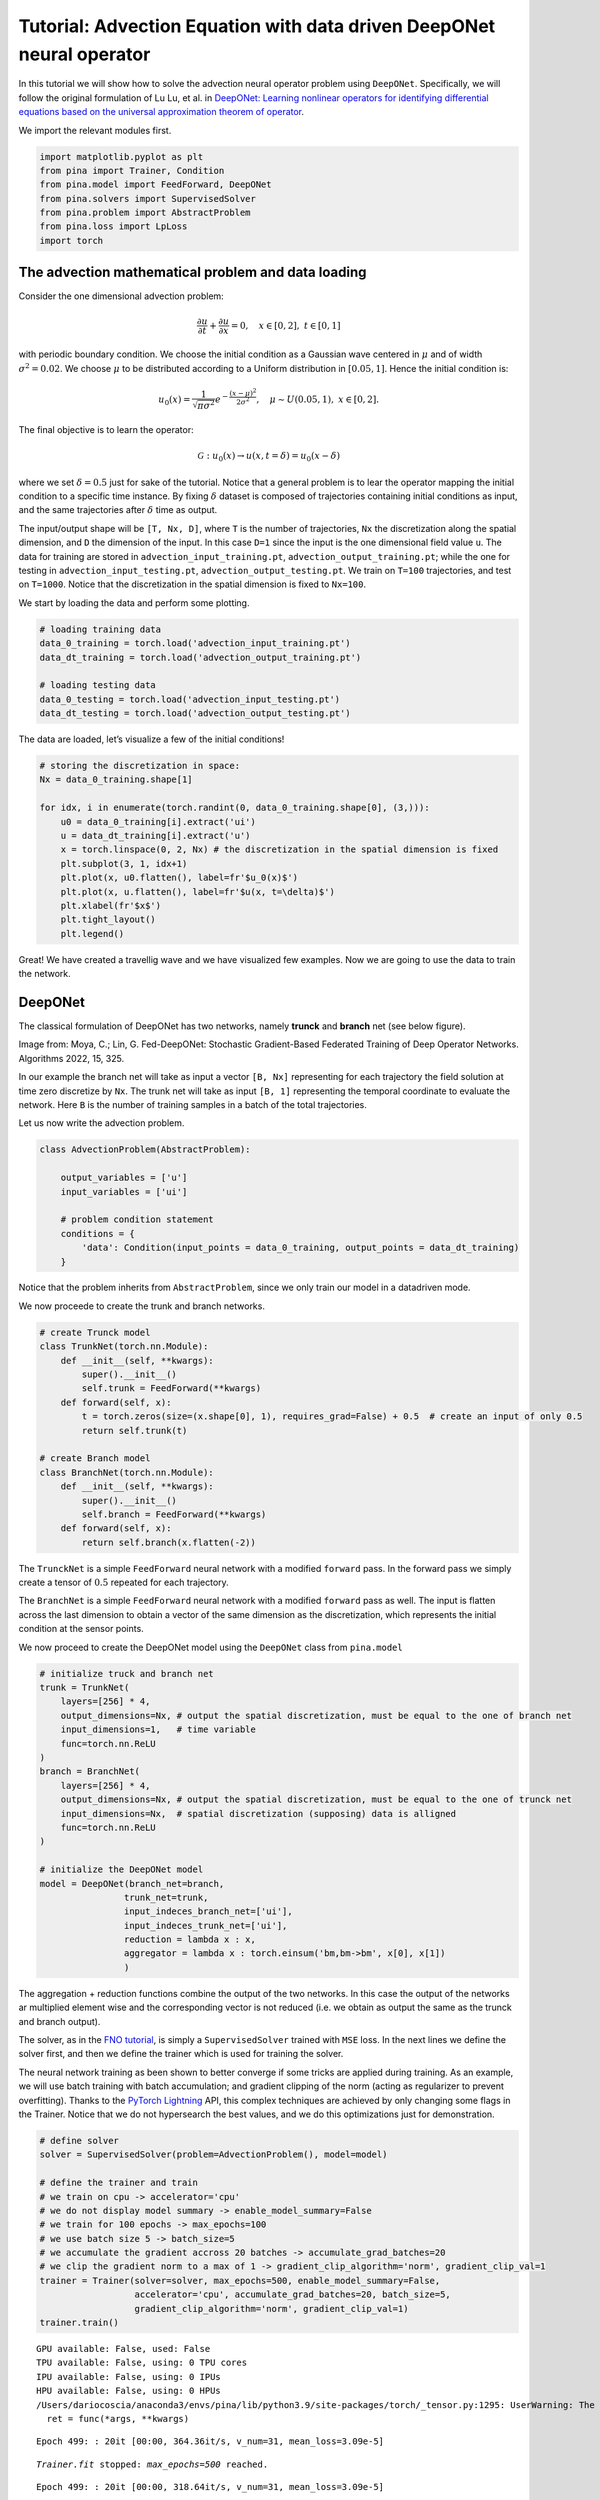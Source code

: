 Tutorial: Advection Equation with data driven DeepONet neural operator
======================================================================

In this tutorial we will show how to solve the advection neural operator
problem using ``DeepONet``. Specifically, we will follow the original
formulation of Lu Lu, et al. in `DeepONet: Learning nonlinear operators
for identifying differential equations based on the universal
approximation theorem of operator <https://arxiv.org/abs/1910.03193>`__.

We import the relevant modules first.

.. code:: ipython3

    import matplotlib.pyplot as plt
    from pina import Trainer, Condition
    from pina.model import FeedForward, DeepONet
    from pina.solvers import SupervisedSolver
    from pina.problem import AbstractProblem
    from pina.loss import LpLoss
    import torch

The advection mathematical problem and data loading
---------------------------------------------------

Consider the one dimensional advection problem:

.. math::


   \frac{\partial u}{\partial t} + \frac{\partial u}{\partial x} = 0, \quad x\in[0,2], \;t\in[0,1]

with periodic boundary condition. We choose the initial condition as a
Gaussian wave centered in :math:`\mu` and of width
:math:`\sigma^2=0.02`. We choose :math:`\mu` to be distributed according
to a Uniform distribution in :math:`[0.05, 1]`. Hence the initial
condition is:

.. math::


   u_0(x) = \frac{1}{\sqrt{\pi\sigma^2}}e^{-\frac{(x - \mu)^2}{2\sigma^2}}, \quad \mu\sim U(0.05, 1), \; x\in[0,2].

The final objective is to learn the operator:

.. math:: \mathcal{G} : u_0(x) → u(x, t = \delta) = u_0(x - \delta)

where we set :math:`\delta=0.5` just for sake of the tutorial. Notice
that a general problem is to lear the operator mapping the initial
condition to a specific time instance. By fixing :math:`\delta` dataset
is composed of trajectories containing initial conditions as input, and
the same trajectories after :math:`\delta` time as output.

The input/output shape will be ``[T, Nx, D]``, where ``T`` is the number
of trajectories, ``Nx`` the discretization along the spatial dimension,
and ``D`` the dimension of the input. In this case ``D=1`` since the
input is the one dimensional field value ``u``. The data for training
are stored in ``advection_input_training.pt``,
``advection_output_training.pt``; while the one for testing in
``advection_input_testing.pt``, ``advection_output_testing.pt``. We
train on ``T=100`` trajectories, and test on ``T=1000``. Notice that the
discretization in the spatial dimension is fixed to ``Nx=100``.

We start by loading the data and perform some plotting.

.. code:: ipython3

    # loading training data
    data_0_training = torch.load('advection_input_training.pt')
    data_dt_training = torch.load('advection_output_training.pt')
    
    # loading testing data
    data_0_testing = torch.load('advection_input_testing.pt')
    data_dt_testing = torch.load('advection_output_testing.pt')

The data are loaded, let’s visualize a few of the initial conditions!

.. code:: ipython3

    # storing the discretization in space:
    Nx = data_0_training.shape[1]
    
    for idx, i in enumerate(torch.randint(0, data_0_training.shape[0], (3,))):
        u0 = data_0_training[i].extract('ui')
        u = data_dt_training[i].extract('u')
        x = torch.linspace(0, 2, Nx) # the discretization in the spatial dimension is fixed
        plt.subplot(3, 1, idx+1)
        plt.plot(x, u0.flatten(), label=fr'$u_0(x)$')
        plt.plot(x, u.flatten(), label=fr'$u(x, t=\delta)$')
        plt.xlabel(fr'$x$')
        plt.tight_layout()
        plt.legend()



.. image:: tutorial_files/tutorial_5_0.png


Great! We have created a travellig wave and we have visualized few
examples. Now we are going to use the data to train the network.

DeepONet
--------

The classical formulation of DeepONet has two networks, namely
**trunck** and **branch** net (see below figure).

.. raw:: html

   <center>

.. raw:: html

   </center>

.. raw:: html

   <center>

Image from: Moya, C.; Lin, G. Fed-DeepONet: Stochastic Gradient-Based
Federated Training of Deep Operator Networks. Algorithms 2022, 15, 325.

.. raw:: html

   </center>

In our example the branch net will take as input a vector ``[B, Nx]``
representing for each trajectory the field solution at time zero
discretize by ``Nx``. The trunk net will take as input ``[B, 1]``
representing the temporal coordinate to evaluate the network. Here ``B``
is the number of training samples in a batch of the total trajectories.

Let us now write the advection problem.

.. code:: ipython3

    class AdvectionProblem(AbstractProblem):
    
        output_variables = ['u']
        input_variables = ['ui']
    
        # problem condition statement
        conditions = {
            'data': Condition(input_points = data_0_training, output_points = data_dt_training)
        }

Notice that the problem inherits from ``AbstractProblem``, since we only
train our model in a datadriven mode.

We now proceede to create the trunk and branch networks.

.. code:: ipython3

    # create Trunck model
    class TrunkNet(torch.nn.Module):
        def __init__(self, **kwargs):
            super().__init__()
            self.trunk = FeedForward(**kwargs)
        def forward(self, x):
            t = torch.zeros(size=(x.shape[0], 1), requires_grad=False) + 0.5  # create an input of only 0.5
            return self.trunk(t)
    
    # create Branch model
    class BranchNet(torch.nn.Module):
        def __init__(self, **kwargs):
            super().__init__()
            self.branch = FeedForward(**kwargs)
        def forward(self, x):
            return self.branch(x.flatten(-2)) 

The ``TrunckNet`` is a simple ``FeedForward`` neural network with a
modified ``forward`` pass. In the forward pass we simply create a tensor
of :math:`0.5` repeated for each trajectory.

The ``BranchNet`` is a simple ``FeedForward`` neural network with a
modified ``forward`` pass as well. The input is flatten across the last
dimension to obtain a vector of the same dimension as the
discretization, which represents the initial condition at the sensor
points.

We now proceed to create the DeepONet model using the ``DeepONet`` class
from ``pina.model``

.. code:: ipython3

    # initialize truck and branch net
    trunk = TrunkNet(
        layers=[256] * 4,
        output_dimensions=Nx, # output the spatial discretization, must be equal to the one of branch net 
        input_dimensions=1,   # time variable
        func=torch.nn.ReLU
    )
    branch = BranchNet(
        layers=[256] * 4,
        output_dimensions=Nx, # output the spatial discretization, must be equal to the one of trunck net 
        input_dimensions=Nx,  # spatial discretization (supposing) data is alligned
        func=torch.nn.ReLU
    )
    
    # initialize the DeepONet model
    model = DeepONet(branch_net=branch,
                    trunk_net=trunk,
                    input_indeces_branch_net=['ui'],
                    input_indeces_trunk_net=['ui'],
                    reduction = lambda x : x, 
                    aggregator = lambda x : torch.einsum('bm,bm->bm', x[0], x[1])
                    )

The aggregation + reduction functions combine the output of the two
networks. In this case the output of the networks ar multiplied element
wise and the corresponding vector is not reduced (i.e. we obtain as
output the same as the trunck and branch output).

The solver, as in the `FNO
tutorial <https://mathlab.github.io/PINA/_rst/tutorials/tutorial5/tutorial.html>`__,
is simply a ``SupervisedSolver`` trained with ``MSE`` loss. In the next
lines we define the solver first, and then we define the trainer which
is used for training the solver.

The neural network training as been shown to better converge if some
tricks are applied during training. As an example, we will use batch
training with batch accumulation; and gradient clipping of the norm
(acting as regularizer to prevent overfitting). Thanks to the `PyTorch
Lightning <https://lightning.ai/docs/pytorch/stable/>`__ API, this
complex techniques are achieved by only changing some flags in the
Trainer. Notice that we do not hypersearch the best values, and we do
this optimizations just for demonstration.

.. code:: ipython3

    # define solver 
    solver = SupervisedSolver(problem=AdvectionProblem(), model=model)
    
    # define the trainer and train
    # we train on cpu -> accelerator='cpu'
    # we do not display model summary -> enable_model_summary=False
    # we train for 100 epochs -> max_epochs=100
    # we use batch size 5 -> batch_size=5
    # we accumulate the gradient accross 20 batches -> accumulate_grad_batches=20
    # we clip the gradient norm to a max of 1 -> gradient_clip_algorithm='norm', gradient_clip_val=1
    trainer = Trainer(solver=solver, max_epochs=500, enable_model_summary=False,
                      accelerator='cpu', accumulate_grad_batches=20, batch_size=5,
                      gradient_clip_algorithm='norm', gradient_clip_val=1)
    trainer.train()


.. parsed-literal::

    GPU available: False, used: False
    TPU available: False, using: 0 TPU cores
    IPU available: False, using: 0 IPUs
    HPU available: False, using: 0 HPUs
    /Users/dariocoscia/anaconda3/envs/pina/lib/python3.9/site-packages/torch/_tensor.py:1295: UserWarning: The use of `x.T` on tensors of dimension other than 2 to reverse their shape is deprecated and it will throw an error in a future release. Consider `x.mT` to transpose batches of matrices or `x.permute(*torch.arange(x.ndim - 1, -1, -1))` to reverse the dimensions of a tensor. (Triggered internally at /Users/runner/work/_temp/anaconda/conda-bld/pytorch_1682343673238/work/aten/src/ATen/native/TensorShape.cpp:3575.)
      ret = func(*args, **kwargs)


.. parsed-literal::

    Epoch 499: : 20it [00:00, 364.36it/s, v_num=31, mean_loss=3.09e-5] 

.. parsed-literal::

    `Trainer.fit` stopped: `max_epochs=500` reached.


.. parsed-literal::

    Epoch 499: : 20it [00:00, 318.64it/s, v_num=31, mean_loss=3.09e-5]


Let us see the final train and test errors:

.. code:: ipython3

    # the l2 error
    l2 = LpLoss()
    
    with torch.no_grad():
        train_err = l2(trainer.solver.neural_net(data_0_training), data_dt_training)
        test_err = l2(trainer.solver.neural_net(data_0_testing), data_dt_testing)
    
    print(f'Training error: {float(train_err.mean()):.2%}')
    print(f'Tresting error: {float(test_err.mean()):.2%}')


.. parsed-literal::

    Training error: 0.39%
    Tresting error: 1.03%


We can see that the testing error is slightly higher than the training
one, maybe due to overfitting. We now plot some results trajectories.

.. code:: ipython3

    for i in [1, 2, 3]:
        plt.subplot(3, 1, i)
        plt.plot(torch.linspace(0, 2, Nx), solver.neural_net(data_0_training)[10*i].detach().flatten(), label=r'$u_{NN}$')
        plt.plot(torch.linspace(0, 2, Nx), data_dt_training[10*i].extract('u').flatten(), label=r'$u$')
        plt.xlabel(r'$x$')
        plt.legend(loc='upper right')
        plt.show()



.. image:: tutorial_files/tutorial_17_0.png



.. image:: tutorial_files/tutorial_17_1.png



.. image:: tutorial_files/tutorial_17_2.png


As we can see, they are barely indistinguishable. To better understand
the difference, we now plot the residuals, i.e. the difference of the
exact solution and the predicted one.

.. code:: ipython3

    for i in [1, 2, 3]:
        plt.subplot(3, 1, i)
        plt.plot(torch.linspace(0, 2, Nx), data_dt_training[10*i].extract('u').flatten() - solver.neural_net(data_0_training)[10*i].detach().flatten(), label=r'$u - u_{NN}$')
        plt.xlabel(r'$x$')
        plt.tight_layout()
        plt.legend(loc='upper right')



.. image:: tutorial_files/tutorial_19_0.png


What’s next?
------------

We have made a very simple example on how to use the ``DeepONet`` for
learning the advection neural operator. We suggest to extend the
tutorial using more complex problems and train for longer, to see the
full potential of neural operators. Another possible extension of the
tutorial is to train the network to be able to learn the general
operator, :math:`\mathcal{G}_t : u_0(x) → u(x, t) = u_0(x - t)`.
